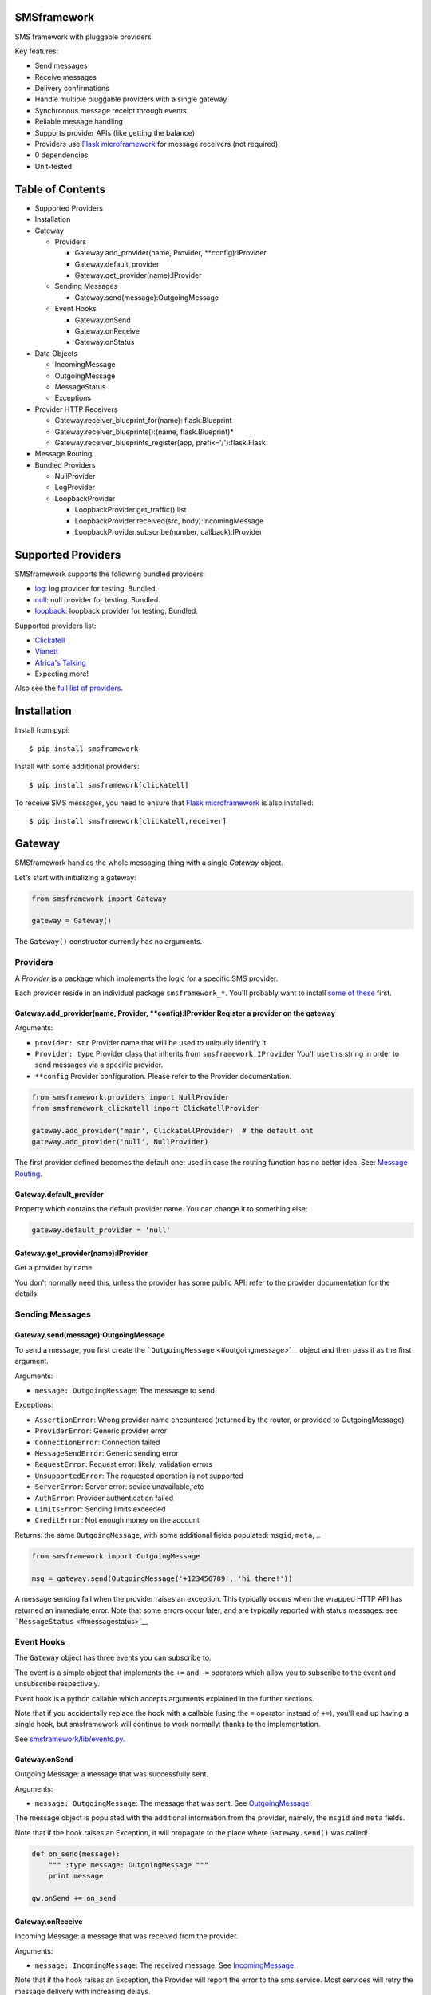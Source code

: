 |Build Status|

SMSframework
============

SMS framework with pluggable providers.

Key features:

-  Send messages
-  Receive messages
-  Delivery confirmations
-  Handle multiple pluggable providers with a single gateway
-  Synchronous message receipt through events
-  Reliable message handling
-  Supports provider APIs (like getting the balance)
-  Providers use `Flask microframework <http://flask.pocoo.org>`__ for
   message receivers (not required)
-  0 dependencies
-  Unit-tested

Table of Contents
=================

-  Supported Providers
-  Installation
-  Gateway

   -  Providers

      -  Gateway.add\_provider(name, Provider, \*\*config):IProvider
      -  Gateway.default\_provider
      -  Gateway.get\_provider(name):IProvider

   -  Sending Messages

      -  Gateway.send(message):OutgoingMessage

   -  Event Hooks

      -  Gateway.onSend
      -  Gateway.onReceive
      -  Gateway.onStatus

-  Data Objects

   -  IncomingMessage
   -  OutgoingMessage
   -  MessageStatus
   -  Exceptions

-  Provider HTTP Receivers

   -  Gateway.receiver\_blueprint\_for(name): flask.Blueprint
   -  Gateway.receiver\_blueprints():(name, flask.Blueprint)\*
   -  Gateway.receiver\_blueprints\_register(app,
      prefix='/'):flask.Flask

-  Message Routing
-  Bundled Providers

   -  NullProvider
   -  LogProvider
   -  LoopbackProvider

      -  LoopbackProvider.get\_traffic():list
      -  LoopbackProvider.received(src, body):IncomingMessage
      -  LoopbackProvider.subscribe(number, callback):IProvider

Supported Providers
===================

SMSframework supports the following bundled providers:

-  `log <#logprovider>`__: log provider for testing. Bundled.
-  `null <#nullprovider>`__: null provider for testing. Bundled.
-  `loopback <#loopbackprovider>`__: loopback provider for testing.
   Bundled.

Supported providers list:

-  `Clickatell <https://github.com/kolypto/py-smsframework-clickatell>`__
-  `Vianett <https://github.com/kolypto/py-smsframework-vianett>`__
-  `Africa's Talking <https://pypi.org/project/smsframework-africastalking>`__
-  Expecting more!

Also see the `full list of
providers <https://pypi.python.org/pypi?%3Aaction=search&term=smsframework>`__.

Installation
============

Install from pypi:

::

    $ pip install smsframework

Install with some additional providers:

::

    $ pip install smsframework[clickatell]

To receive SMS messages, you need to ensure that `Flask
microframework <http://flask.pocoo.org>`__ is also installed:

::

    $ pip install smsframework[clickatell,receiver]

Gateway
=======

SMSframework handles the whole messaging thing with a single *Gateway*
object.

Let's start with initializing a gateway:

.. code:: python

    from smsframework import Gateway

    gateway = Gateway()

The ``Gateway()`` constructor currently has no arguments.

Providers
---------

A *Provider* is a package which implements the logic for a specific SMS
provider.

Each provider reside in an individual package ``smsframework_*``. You'll
probably want to install `some of these <#supported-providers>`__ first.

Gateway.add\_provider(name, Provider, \*\*config):IProvider Register a provider on the gateway
~~~~~~~~~~~~~~~~~~~~~~~~~~~~~~~~~~~~~~~~~~~~~~~~~~~~~~~~~~~~~~~~~~~~~~~~~~~~~~~~~~~~~~~~~~~~~~

Arguments:

-  ``provider: str`` Provider name that will be used to uniquely
   identify it
-  ``Provider: type`` Provider class that inherits from
   ``smsframework.IProvider`` You'll use this string in order to send
   messages via a specific provider.
-  ``**config`` Provider configuration. Please refer to the Provider
   documentation.

.. code:: python

    from smsframework.providers import NullProvider
    from smsframework_clickatell import ClickatellProvider

    gateway.add_provider('main', ClickatellProvider)  # the default ont
    gateway.add_provider('null', NullProvider)

The first provider defined becomes the default one: used in case the
routing function has no better idea. See: `Message
Routing <#message-routing>`__.

Gateway.default\_provider
~~~~~~~~~~~~~~~~~~~~~~~~~

Property which contains the default provider name. You can change it to
something else:

.. code:: python

    gateway.default_provider = 'null'

Gateway.get\_provider(name):IProvider
~~~~~~~~~~~~~~~~~~~~~~~~~~~~~~~~~~~~~

Get a provider by name

You don't normally need this, unless the provider has some public API:
refer to the provider documentation for the details.

Sending Messages
----------------

Gateway.send(message):OutgoingMessage
~~~~~~~~~~~~~~~~~~~~~~~~~~~~~~~~~~~~~

To send a message, you first create the
```OutgoingMessage`` <#outgoingmessage>`__ object and then pass it as
the first argument.

Arguments:

-  ``message: OutgoingMessage``: The messasge to send

Exceptions:

-  ``AssertionError``: Wrong provider name encountered (returned by the
   router, or provided to OutgoingMessage)
-  ``ProviderError``: Generic provider error
-  ``ConnectionError``: Connection failed
-  ``MessageSendError``: Generic sending error
-  ``RequestError``: Request error: likely, validation errors
-  ``UnsupportedError``: The requested operation is not supported
-  ``ServerError``: Server error: sevice unavailable, etc
-  ``AuthError``: Provider authentication failed
-  ``LimitsError``: Sending limits exceeded
-  ``CreditError``: Not enough money on the account

Returns: the same ``OutgoingMessage``, with some additional fields
populated: ``msgid``, ``meta``, ..

.. code:: python

    from smsframework import OutgoingMessage

    msg = gateway.send(OutgoingMessage('+123456789', 'hi there!'))

A message sending fail when the provider raises an exception. This
typically occurs when the wrapped HTTP API has returned an immediate
error. Note that some errors occur later, and are typically reported
with status messages: see ```MessageStatus`` <#messagestatus>`__

Event Hooks
-----------

The ``Gateway`` object has three events you can subscribe to.

The event is a simple object that implements the ``+=`` and ``-=``
operators which allow you to subscribe to the event and unsubscribe
respectively.

Event hook is a python callable which accepts arguments explained in the
further sections.

Note that if you accidentally replace the hook with a callable (using
the ``=`` operator instead of ``+=``), you'll end up having a single
hook, but smsframework will continue to work normally: thanks to the
implementation.

See `smsframework/lib/events.py <smsframework/lib/events.py>`__.

Gateway.onSend
~~~~~~~~~~~~~~

Outgoing Message: a message that was successfully sent.

Arguments:

-  ``message: OutgoingMessage``: The message that was sent. See
   `OutgoingMessage <#outgoingmessage>`__.

The message object is populated with the additional information from the
provider, namely, the ``msgid`` and ``meta`` fields.

Note that if the hook raises an Exception, it will propagate to the
place where ``Gateway.send()`` was called!

.. code:: python

    def on_send(message):
        """ :type message: OutgoingMessage """
        print message

    gw.onSend += on_send

Gateway.onReceive
~~~~~~~~~~~~~~~~~

Incoming Message: a message that was received from the provider.

Arguments:

-  ``message: IncomingMessage``: The received message. See
   `IncomingMessage <#incomingmessage>`__.

Note that if the hook raises an Exception, the Provider will report the
error to the sms service. Most services will retry the message delivery
with increasing delays.

.. code:: python

    def on_receive(message):
        """ :type message: IncomingMessage """
        print message

    gw.onReceive += on_receive

Gateway.onStatus
~~~~~~~~~~~~~~~~

Message Status: a message status reported by the provider.

A status report is only delivered when explicitly requested with
``OutgoingMessage.options(status_report=True)``.

Arguments:

-  ``status: MessageStatus``: The status info. See
   `MessageStatus <#messagestatus>`__ and its subclasses.

Note that if the hook raises an Exception, the Provider will report the
error to the sms service. Most services will retry the status delivery
with increasing delays.

.. code:: python

    def on_status(status):
        """ :type status: MessageStatus """
        print status

    gw.onStatys += status

Data Objects
============

SMSframework uses the following objects to represent message flows.

Note that internally all non-digit characters are removed from all phone
numbers, both outgoing and incoming. Phone numbers are typically
provided in international formats, though some local providers may be
less strict with this.

IncomingMessage
---------------

A messsage received from the provider.

Source:
`smsframework/data/IncomingMessage.py <smsframework/data/IncomingMessage.py>`__.

OutgoingMessage
---------------

A message being sent.

Source:
`smsframework/data/OutgoingMessage.py <smsframework/data/OutgoingMessage.py>`__.

MessageStatus
-------------

A status report received from the provider.

Source:
`smsframework/data/MessageStatus.py <smsframework/data/MessageStatus.py>`__.

Exceptions
----------

Source: `smsframework/exc.py <smsframework/exc.py>`__.

Provider HTTP Receivers
=======================

Note: the whole receiver feature is optional. Skip this section if you
only need to send messages.

In order to receive messages, most providers need an HTTP handler.

To get standardized, by default providers use `Flask
microframework <http://flask.pocoo.org>`__ for this: a provider defines
a `Blueprint <http://flask.pocoo.org/docs/blueprints/>`__ which can be
registered on your Flask application as the receiver endpoint.

The resources are provider-dependent: refer to the provider
documentation for the details. The recommended approach is to use
``/im`` for incoming messages, and ``/status`` for status reports.

Gateway.receiver\_blueprint\_for(name): flask.Blueprint
-------------------------------------------------------

Get a Flask blueprint for the named provider that handles incoming
messages & status reports.

Returns: `flask.Blueprint <http://flask.pocoo.org/docs/blueprints/>`__

Errors:

-  ``KeyError``: provider not found
-  ``NotImplementedError``: Provider does not implement a receiver

This method is mostly internal, as the following ones are usually much
more convenient.

Gateway.receiver\_blueprints():(name, flask.Blueprint)\* Get Flask blueprints for every provider that supports it.
------------------------------------------------------------------------------------------------------------------

The method is a generator that yields ``(name, blueprint)`` tuples,
where ``blueprint`` is ``flask.Blueprint`` for provider named ``name``.

Use this method to register your receivers manually:

.. code:: python

    from flask import Flask

    app = Flask()

    for name, bp in gateway.receiver_blueprints():
        app.register_blueprint(bp, url_prefix='/sms/'+name)

With the example above, each receivers will be registered under */name*
prefix.

Assuming the *'clickatell'* provider defines */im* and */status*
receivers and your app is running on *http://localhost:5000/*, you will
configure the SMS service to send messages to:

-  http://localhost:5000/sms/clickatell/im
-  http://localhost:5000/sms/clickatell/status

Gateway.receiver\_blueprints\_register(app, prefix='/'):flask.Flask
-------------------------------------------------------------------

Register all provider receivers on the provided Flask application under
'/{prefix}/provider-name'.

This is a convenience method to register all blueprints at once using
the following recommended rules:

-  If ``prefix`` is provided, all blueprints are registered under this
   prefix
-  Provider receivers are registered under '/provider-name' path

It's adviced to mount the receivers under some difficult-to-guess
prefix: otherwise, attackers can send fake messages into your system!

Secure example:

.. code:: js

    gateway.receiver_blueprints_register(app, '/24fb0d6963f/');

NOTE: Other mechanisms, such as basic authentication, are not typically
useful as some services do not support that.

Message Routing
===============

SMSframework requires you to explicitly specify the provider for each
message: otherwise, it uses the first defined provider by default.

In real world conditions with multiple providers, you may want a router
function that decides on which provider to use and which options to
pick.

In order to achieve flexible message routing, we need to associate some
metadata with each message, for instance:

-  ``module``: name of the sending module: e.g. "users"
-  ``type``: type of the message: e.g. "notification"

These 2 arbitrary strings need to be standardized in the application
code, thus offering the possibility to define complex routing rules.

When creating the message, use ``OutgoingMessage.route()`` function to
specify these values:

.. code:: python

    gateway.send(OutgoingMessage('+1234', 'hi').route('users', 'notification'))

Now, set a router function on the gateway: a function which gets an
outgoing message + some additional routing values, and decides on the
provider to use:

.. code:: python

    gateway.add_provider('primary', ClickatellProvider, ...)
    gateway.add_provider('quick', ClickatellProvider, ...)
    gateway.add_provider('usa', ClickatellProvider, ...)

    def router(message, module, type):
        """ Custom router function """
        if message.dst.startswith('1'):
            return 'usa'  # Use 'usa' for all messages sent to the United States
        elif type == 'notification':
            return 'quick'  # use the 'quick' for all notifications
        else:
            return None  # Use the default provider ('primary') for everything else

        self.gw.router = router

Router function is also the right place to specify provider-specific
options.

Bundled Providers
=================

The following providers are bundled with SMSframework and thus require
no additional packages.

NullProvider
------------

Source:
`smsframework/providers/null.py <smsframework/providers/null.py>`__

The ``'null'`` provider just ignores all outgoing messages.

Configuration: none

Sending: does nothing, but increments message.msgid

Receipt: Not implemented

Status: Not implemented

.. code:: python

    from smsframework.providers import NullProvider

    gw.add_provider('null', NullProvider)

LogProvider
-----------

Source:
`smsframework/providers/log.py <smsframework/providers/log.py>`__

Logs the outgoing messages to a python logger provided as the config
option.

Configuration:

-  ``logger: logging.Logger``: The logger to use. Default logger is used
   if nothing provided.

Sending: does nothing, increments message.msgid, prints the message to
the log

Receipt: Not implemented

Status: Not implemented

Example:

.. code:: python

    import logging
    from smsframework.providers import LogProvider

    gw.add_provider('log', LogProvider, logger=logging.getLogger(__name__))

LoopbackProvider
----------------

Source:
`smsframework/providers/loopback.py <smsframework/providers/loopback.py>`__

The ``'loopback'`` provider is used as a dummy for testing purposes.

All messages are stored in the local log and can be retrieved as a list.

The provider even supports status & delivery notifications.

In addition, is supports virtual subscribers: callbacks bound to some
phone numbers which are called when any simulated message is sent to
their phone number. Replies are also supported!

Configuration: none

Sending: sends message to a registered subscriber (see:
:meth:``LoopbackProvider.subscribe``), silently ignores other messages.

Receipt: simulation with a method

Status: always reports success

LoopbackProvider.get\_traffic():list
~~~~~~~~~~~~~~~~~~~~~~~~~~~~~~~~~~~~

LoopbackProvider stores all messages that go through it: both
IncomingMessage and OutgoingMessage.

To get those messages, call ``.get_traffic()``. This method empties the
message log and returns its previous state:

.. code:: python

    from smsframework.providers import LoopbackProvider

    gateway.add_provider('lo', LoopbackProvider);
    gateway.send(OutgoingMessage('+123', 'hi'))

    traffic = gateway.get_provider('lo').get_traffic()
    print traffic[0].body  #-> 'hi'

LoopbackProvider.received(src, body):IncomingMessage
~~~~~~~~~~~~~~~~~~~~~~~~~~~~~~~~~~~~~~~~~~~~~~~~~~~~

Simulate an incoming message.

The message is reported to the Gateway as if it has been received from
the sms service.

Arguments:

-  ``src: str``: Source number
-  ``body: str | unicode``: Message text

Returns: IncomingMessage

LoopbackProvider.subscribe(number, callback):IProvider
~~~~~~~~~~~~~~~~~~~~~~~~~~~~~~~~~~~~~~~~~~~~~~~~~~~~~~

Register a virtual subscriber which receives messages to the matching
number.

Arguments:

-  ``number: str``: Subscriber phone number
-  ``callback:``: A ``callback(OutgoingMessage)`` which handles the
   messages directed to the subscriber. The message object is augmented
   with the ``.reply(str)`` method which allows to send a reply easily!

.. code:: python

    def subscriber(message):
        print message  #-> OutgoingMessage('1', 'obey me')
        message.reply('got it')  # use the augmented reply method

    provider = gateway.get_provider('lo')
    provider.subscribe('+1', subscriber)  # register the subscriber

    gateway.send('+1', 'obey me')

ForwardServerProvider, ForwardClientProvider
--------------------------------------------

Source:

A pair of providers to bind two application instances together:

-  ``ForwardClientProvider`` can be used to send and receive messages
   using a remote server as a proxy
-  ``ForwardServerProvider`` is the remote server which:

   -  Gets outgoing messages from clients and loops them back to the
      gateway so they're sent with another provider
   -  Hooks into the gateway and passes all incoming messages and
      statuses to the clients

Two providers are bound together using two pairs of receivers. You are
not required to care about this :)

Remote errors will be transparently re-raised on the local host.

ForwardClientProvider
~~~~~~~~~~~~~~~~~~~~~

Example setup:

.. code:: python

    from smsframework.providers import ForwardClientProvider

    gw.add_provider('fwd', ForwardClientProvider, server_url='http://sms.example.com/sms/fwd')

Configuration:

-  ``server_url``: URL to ForwardServerProvider installed on a remote
   host. All outgoing messages will be sent through it instead.

ForwardServerProvider
~~~~~~~~~~~~~~~~~~~~~

Example setup:

.. code:: python

    from smsframework.providers import ForwardServerProvider

    gw.add_provider(....)  # Default provider
    gw.add_provider('fwd', ForwardServerProvider, clients=[
        'http://a.example.com/sms/fwd',
        'http://b.example.com/sms/fwd',
    ])

Configuration:

-  ``clients``: List of URLs to ForwardClientProvider installed on
   remote hosts. All incoming messages and statuses will be forwarded to
   all specified clients.

Routing Server
^^^^^^^^^^^^^^

If you want to forward only specific messages, you need to override the
``choose_clients`` method: given an object, which is either
```OutgoingMessage`` <#outgoingmessage>`__ or
```MessageStatus`` <#messagestatus>`__, it should return a list of
client URLs the object should be forwarded to.

Example: send all messages to "a.example.com", and status reports to
"b.example.com":

.. code:: python

    from smsframework import ForwardServerProvider
    from smsframework.data import OutgoingMessage, MessageStatus

    class RoutingProvider(ForwardServerProvider):
        def choose_clients(self, obj):
            if isinstance(obj, OutgoingMessage):
                return [ self.clients[0] ]
            else:
                return [ self.clients[1] ]
                
    gw.add_provider(....)  # Default provider
    gw.add_provider('fwd', RoutingProvider, clients=[
        'http://a.example.com/sms/fwd',
        'http://b.example.com/sms/fwd',
    ])

.. |Build Status| image:: https://api.travis-ci.org/kolypto/py-smsframework.png?branch=master
   :target: https://travis-ci.org/kolypto/py-smsframework
